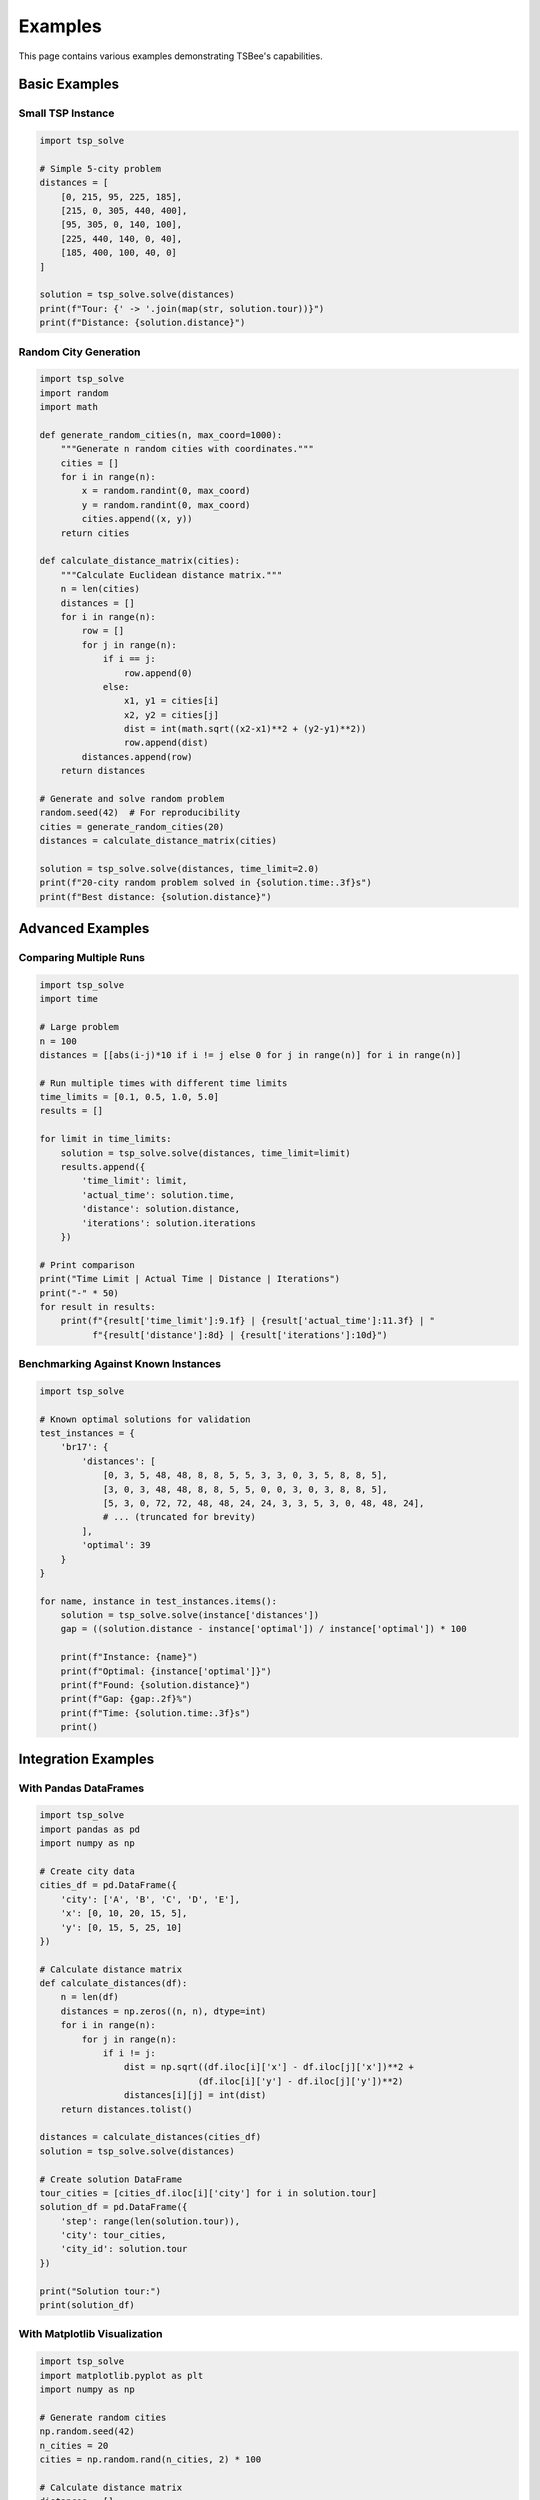 Examples
========

This page contains various examples demonstrating TSBee's capabilities.

Basic Examples
--------------

Small TSP Instance
~~~~~~~~~~~~~~~~~~

.. code-block:: python

    import tsp_solve

    # Simple 5-city problem
    distances = [
        [0, 215, 95, 225, 185],
        [215, 0, 305, 440, 400],
        [95, 305, 0, 140, 100],
        [225, 440, 140, 0, 40],
        [185, 400, 100, 40, 0]
    ]

    solution = tsp_solve.solve(distances)
    print(f"Tour: {' -> '.join(map(str, solution.tour))}")
    print(f"Distance: {solution.distance}")

Random City Generation
~~~~~~~~~~~~~~~~~~~~~

.. code-block:: python

    import tsp_solve
    import random
    import math

    def generate_random_cities(n, max_coord=1000):
        """Generate n random cities with coordinates."""
        cities = []
        for i in range(n):
            x = random.randint(0, max_coord)
            y = random.randint(0, max_coord)
            cities.append((x, y))
        return cities

    def calculate_distance_matrix(cities):
        """Calculate Euclidean distance matrix."""
        n = len(cities)
        distances = []
        for i in range(n):
            row = []
            for j in range(n):
                if i == j:
                    row.append(0)
                else:
                    x1, y1 = cities[i]
                    x2, y2 = cities[j]
                    dist = int(math.sqrt((x2-x1)**2 + (y2-y1)**2))
                    row.append(dist)
            distances.append(row)
        return distances

    # Generate and solve random problem
    random.seed(42)  # For reproducibility
    cities = generate_random_cities(20)
    distances = calculate_distance_matrix(cities)

    solution = tsp_solve.solve(distances, time_limit=2.0)
    print(f"20-city random problem solved in {solution.time:.3f}s")
    print(f"Best distance: {solution.distance}")

Advanced Examples
-----------------

Comparing Multiple Runs
~~~~~~~~~~~~~~~~~~~~~~~

.. code-block:: python

    import tsp_solve
    import time

    # Large problem
    n = 100
    distances = [[abs(i-j)*10 if i != j else 0 for j in range(n)] for i in range(n)]

    # Run multiple times with different time limits
    time_limits = [0.1, 0.5, 1.0, 5.0]
    results = []

    for limit in time_limits:
        solution = tsp_solve.solve(distances, time_limit=limit)
        results.append({
            'time_limit': limit,
            'actual_time': solution.time,
            'distance': solution.distance,
            'iterations': solution.iterations
        })

    # Print comparison
    print("Time Limit | Actual Time | Distance | Iterations")
    print("-" * 50)
    for result in results:
        print(f"{result['time_limit']:9.1f} | {result['actual_time']:11.3f} | "
              f"{result['distance']:8d} | {result['iterations']:10d}")

Benchmarking Against Known Instances
~~~~~~~~~~~~~~~~~~~~~~~~~~~~~~~~~~~~

.. code-block:: python

    import tsp_solve

    # Known optimal solutions for validation
    test_instances = {
        'br17': {
            'distances': [
                [0, 3, 5, 48, 48, 8, 8, 5, 5, 3, 3, 0, 3, 5, 8, 8, 5],
                [3, 0, 3, 48, 48, 8, 8, 5, 5, 0, 0, 3, 0, 3, 8, 8, 5],
                [5, 3, 0, 72, 72, 48, 48, 24, 24, 3, 3, 5, 3, 0, 48, 48, 24],
                # ... (truncated for brevity)
            ],
            'optimal': 39
        }
    }

    for name, instance in test_instances.items():
        solution = tsp_solve.solve(instance['distances'])
        gap = ((solution.distance - instance['optimal']) / instance['optimal']) * 100

        print(f"Instance: {name}")
        print(f"Optimal: {instance['optimal']}")
        print(f"Found: {solution.distance}")
        print(f"Gap: {gap:.2f}%")
        print(f"Time: {solution.time:.3f}s")
        print()

Integration Examples
--------------------

With Pandas DataFrames
~~~~~~~~~~~~~~~~~~~~~~

.. code-block:: python

    import tsp_solve
    import pandas as pd
    import numpy as np

    # Create city data
    cities_df = pd.DataFrame({
        'city': ['A', 'B', 'C', 'D', 'E'],
        'x': [0, 10, 20, 15, 5],
        'y': [0, 15, 5, 25, 10]
    })

    # Calculate distance matrix
    def calculate_distances(df):
        n = len(df)
        distances = np.zeros((n, n), dtype=int)
        for i in range(n):
            for j in range(n):
                if i != j:
                    dist = np.sqrt((df.iloc[i]['x'] - df.iloc[j]['x'])**2 +
                                  (df.iloc[i]['y'] - df.iloc[j]['y'])**2)
                    distances[i][j] = int(dist)
        return distances.tolist()

    distances = calculate_distances(cities_df)
    solution = tsp_solve.solve(distances)

    # Create solution DataFrame
    tour_cities = [cities_df.iloc[i]['city'] for i in solution.tour]
    solution_df = pd.DataFrame({
        'step': range(len(solution.tour)),
        'city': tour_cities,
        'city_id': solution.tour
    })

    print("Solution tour:")
    print(solution_df)

With Matplotlib Visualization
~~~~~~~~~~~~~~~~~~~~~~~~~~~~~

.. code-block:: python

    import tsp_solve
    import matplotlib.pyplot as plt
    import numpy as np

    # Generate random cities
    np.random.seed(42)
    n_cities = 20
    cities = np.random.rand(n_cities, 2) * 100

    # Calculate distance matrix
    distances = []
    for i in range(n_cities):
        row = []
        for j in range(n_cities):
            if i == j:
                row.append(0)
            else:
                dist = np.linalg.norm(cities[i] - cities[j])
                row.append(int(dist))
        distances.append(row)

    # Solve TSP
    solution = tsp_solve.solve(distances)

    # Plot solution
    plt.figure(figsize=(10, 8))

    # Plot cities
    plt.scatter(cities[:, 0], cities[:, 1], c='red', s=100, zorder=5)

    # Plot tour
    tour_cities = cities[solution.tour]
    tour_cities = np.vstack([tour_cities, tour_cities[0]])  # Close the loop
    plt.plot(tour_cities[:, 0], tour_cities[:, 1], 'b-', linewidth=2, alpha=0.7)

    # Label cities
    for i, (x, y) in enumerate(cities):
        plt.annotate(str(i), (x, y), xytext=(5, 5), textcoords='offset points')

    plt.title(f'TSP Solution (Distance: {solution.distance})')
    plt.xlabel('X Coordinate')
    plt.ylabel('Y Coordinate')
    plt.grid(True, alpha=0.3)
    plt.axis('equal')
    plt.show()

Performance Examples
--------------------

Scaling Analysis
~~~~~~~~~~~~~~~~

.. code-block:: python

    import tsp_solve
    import time
    import matplotlib.pyplot as plt

    # Test different problem sizes
    sizes = [10, 20, 50, 100, 200]
    times = []
    distances = []

    for n in sizes:
        print(f"Testing size {n}...")

        # Generate distance matrix
        dist_matrix = [[abs(i-j)*10 if i != j else 0 for j in range(n)] for i in range(n)]

        # Solve with time limit
        solution = tsp_solve.solve(dist_matrix, time_limit=10.0)

        times.append(solution.time)
        distances.append(solution.distance)

        print(f"  Time: {solution.time:.3f}s, Distance: {solution.distance}")

    # Plot scaling behavior
    plt.figure(figsize=(12, 5))

    plt.subplot(1, 2, 1)
    plt.plot(sizes, times, 'o-')
    plt.xlabel('Problem Size (cities)')
    plt.ylabel('Solve Time (seconds)')
    plt.title('Scaling: Time vs Problem Size')
    plt.grid(True, alpha=0.3)

    plt.subplot(1, 2, 2)
    plt.plot(sizes, distances, 'o-')
    plt.xlabel('Problem Size (cities)')
    plt.ylabel('Tour Distance')
    plt.title('Solution Quality vs Problem Size')
    plt.grid(True, alpha=0.3)

    plt.tight_layout()
    plt.show()

Memory Usage Monitoring
~~~~~~~~~~~~~~~~~~~~~~~

.. code-block:: python

    import tsp_solve
    import psutil
    import os

    def get_memory_usage():
        """Get current memory usage in MB."""
        process = psutil.Process(os.getpid())
        return process.memory_info().rss / 1024 / 1024

    # Monitor memory usage during solving
    sizes = [100, 500, 1000, 2000]

    for n in sizes:
        print(f"Testing size {n}...")

        # Measure memory before
        mem_before = get_memory_usage()

        # Create large distance matrix
        dist_matrix = [[abs(i-j)*10 if i != j else 0 for j in range(n)] for i in range(n)]

        # Measure memory after matrix creation
        mem_after_matrix = get_memory_usage()

        # Solve
        solution = tsp_solve.solve(dist_matrix, time_limit=5.0)

        # Measure memory after solving
        mem_after_solve = get_memory_usage()

        print(f"  Memory: {mem_before:.1f}MB -> {mem_after_matrix:.1f}MB -> {mem_after_solve:.1f}MB")
        print(f"  Matrix size: {mem_after_matrix - mem_before:.1f}MB")
        print(f"  Solver overhead: {mem_after_solve - mem_after_matrix:.1f}MB")
        print()

Running the Examples
--------------------

All examples above can be run by copying the code into a Python script or Jupyter notebook. Make sure you have TSBee installed:

.. code-block:: bash

    pip install tsp-solve

For the visualization examples, you'll also need:

.. code-block:: bash

    pip install matplotlib pandas numpy psutil

The examples demonstrate various aspects of TSBee:

* Basic usage patterns
* Input validation and error handling
* Performance characteristics
* Integration with common Python libraries
* Visualization and analysis techniques
